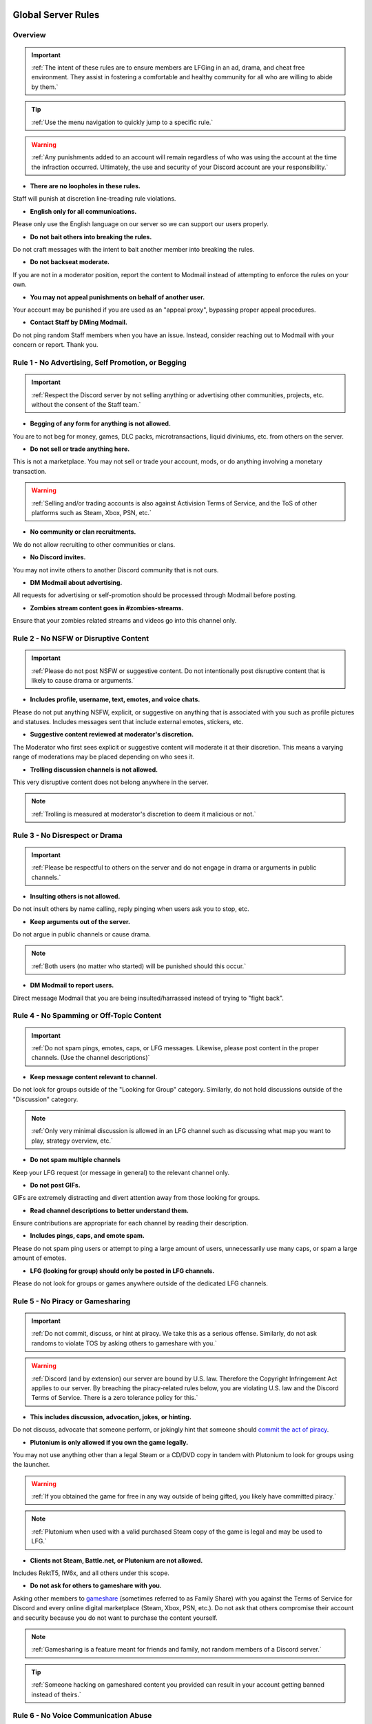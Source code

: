 =====
Global Server Rules
=====

Overview
------------
.. important::
    :ref:`The intent of these rules are to ensure members are LFGing in an ad, drama, and cheat free environment. 
    They assist in fostering a comfortable and healthy community for all who are willing to abide by them.`

.. tip::
    :ref:`Use the menu navigation to quickly jump to a specific rule.`

.. warning::
    :ref:`Any punishments added to an account will remain regardless of who was using the account at the time the infraction occurred. 
    Ultimately, the use and security of your Discord account are your responsibility.`

- **There are no loopholes in these rules.**

Staff will punish at discretion line-treading rule violations.


- **English only for all communications.**

Please only use the English language on our server so we can support our users properly.


- **Do not bait others into breaking the rules.**

Do not craft messages with the intent to bait another member into breaking the rules.


- **Do not backseat moderate.**

If you are not in a moderator position, report the content to Modmail instead of attempting to enforce the rules on your own.


- **You may not appeal punishments on behalf of another user.**

Your account may be punished if you are used as an \"appeal proxy\", bypassing proper appeal procedures.


- **Contact Staff by DMing Modmail.**

Do not ping random Staff members when you have an issue. Instead, consider reaching out to Modmail with your concern or report. Thank you.


Rule 1 - No Advertising, Self Promotion, or Begging
------------
.. important::
    :ref:`Respect the Discord server by not selling anything or advertising other communities, projects, etc. without the consent of the Staff team.`

- **Begging of any form for anything is not allowed.**

You are to not beg for money, games, DLC packs, microtransactions, liquid diviniums, etc. from others on the server.


- **Do not sell or trade anything here.**

This is not a marketplace. You may not sell or trade your account, mods, or do anything involving a monetary transaction.

.. warning::
    :ref:`Selling and/or trading accounts is also against Activision Terms of Service, and the ToS of other platforms such as Steam, Xbox, PSN, etc.`

- **No community or clan recruitments.**

We do not allow recruiting to other communities or clans.


- **No Discord invites.**

You may not invite others to another Discord community that is not ours.


- **DM Modmail about advertising.**

All requests for advertising or self-promotion should be processed through Modmail before posting.


- **Zombies stream content goes in #zombies-streams.**

Ensure that your zombies related streams and videos go into this channel only.


Rule 2 - No NSFW or Disruptive Content
------------
.. important::
    :ref:`Please do not post NSFW or suggestive content. Do not intentionally post disruptive content that is likely to cause drama or arguments.`

- **Includes profile, username, text, emotes, and voice chats.**

Please do not put anything NSFW, explicit, or suggestive on anything that is associated with you such as profile pictures and statuses. Includes messages sent that include external emotes, stickers, etc.


- **Suggestive content reviewed at moderator's discretion.**

The Moderator who first sees explicit or suggestive content will moderate it at their discretion. This means a varying range of moderations may be placed depending on who sees it.


- **Trolling discussion channels is not allowed.**

This very disruptive content does not belong anywhere in the server.

.. note::
    :ref:`Trolling is measured at moderator's discretion to deem it malicious or not.`


Rule 3 - No Disrespect or Drama
------------
.. important::
    :ref:`Please be respectful to others on the server and do not engage in drama or arguments in public channels.`

- **Insulting others is not allowed.**

Do not insult others by name calling, reply pinging when users ask you to stop, etc.


- **Keep arguments out of the server.**

Do not argue in public channels or cause drama.

.. note::
    :ref:`Both users (no matter who started) will be punished should this occur.`

- **DM Modmail to report users.**

Direct message Modmail that you are being insulted/harrassed instead of trying to \"fight back\".


Rule 4 - No Spamming or Off-Topic Content
------------
.. important::
    :ref:`Do not spam pings, emotes, caps, or LFG messages. Likewise, please post content in the proper channels. (Use the channel descriptions)`

- **Keep message content relevant to channel.**

Do not look for groups outside of the \"Looking for Group\" category. Similarly, do not hold discussions outside of the \"Discussion\" category.

.. note::
    :ref:`Only very minimal discussion is allowed in an LFG channel such as discussing what map you want to play, strategy overview, etc.`

- **Do not spam multiple channels**

Keep your LFG request (or message in general) to the relevant channel only.


- **Do not post GIFs.**

GIFs are extremely distracting and divert attention away from those looking for groups.


- **Read channel descriptions to better understand them.**

Ensure contributions are appropriate for each channel by reading their description.


- **Includes pings, caps, and emote spam.**

Please do not spam ping users or attempt to ping a large amount of users, unnecessarily use many caps, or spam a large amount of emotes.


- **LFG (looking for group) should only be posted in LFG channels.**

Please do not look for groups or games anywhere outside of the dedicated LFG channels.


Rule 5 - No Piracy or Gamesharing
------------
.. important::
    :ref:`Do not commit, discuss, or hint at piracy. We take this as a serious offense. Similarly, do not ask randoms to violate TOS by asking others to gameshare with you.`

.. warning::
    :ref:`Discord (and by extension) our server are bound by U.S. law. Therefore the Copyright Infringement Act applies to our server. By breaching the piracy-related rules below, you are 
    violating U.S. law and the Discord Terms of Service. There is a zero tolerance policy for this.`

- **This includes discussion, advocation, jokes, or hinting.**

Do not discuss, advocate that someone perform, or jokingly hint that someone should `commit the act of piracy`_.

.. _commit the act of piracy: https://en.wikipedia.org/wiki/Copyright_infringement#%22Piracy%22

- **Plutonium is only allowed if you own the game legally.**
 
You may not use anything other than a legal Steam or a CD/DVD copy in tandem with Plutonium to look for groups using the launcher.

.. warning::
    :ref:`If you obtained the game for free in any way outside of being gifted, you likely have committed piracy.`

.. note::
    :ref:`Plutonium when used with a valid purchased Steam copy of the game is legal and may be used to LFG.`


- **Clients not Steam, Battle.net, or Plutonium are not allowed.**

Includes RektT5, IW6x, and all others under this scope.

- **Do not ask for others to gameshare with you.**

Asking other members to gameshare_ (sometimes referred to as Family Share) with you against the Terms of Service for Discord and every online digital marketplace (Steam, Xbox, PSN, etc.). 
Do not ask that others compromise their account and security because you do not want to purchase the content yourself.

.. _gameshare: https://www.makeuseof.com/tag/gameshare-xbox-one/

.. note::
    :ref:`Gamesharing is a feature meant for friends and family, not random members of a Discord server.`

.. tip::
    :ref:`Someone hacking on gameshared content you provided can result in your account getting banned instead of theirs.`

Rule 6 - No Voice Communication Abuse
------------
.. important::
    :ref:`We simply request that you act appropriate and do not annoy or insult others (includes bot usage) when in a voice channel.`

- **Do not be annoying, loud, or use soundboards.**

Annoying is subjective. Though if multiple people are asking you to stop or not do something, please cease doing that action. Do not use soundboards unless everyone in the voice chat consents.

.. tip::
    :ref:`If you frequent voice channels, it is a good idea to use recording software alongside the Discord overlay to properly catch and report voice channel abusers.`

-  **Please be respectful to others when in voice.**

There is no reason to be rude or bully others in voice chat.


-  **Do not abuse music bots or play loud sounds/suggestive content.**

Please be respectful of the bots and those listening by not playing obnoxious content or loud sounds (commonly referred to as *earrape*).


Rule 7 - No Staff Disrespect or Punishment Evasion
------------
.. important::
    :ref:`Staff are doing their job when interacting with rule-violating Members. Please do not impede on their ability or insult them during this process.`

- **Do not disrespect Staff or impede on their moderation duties.**

The Staff uphold and enforce server rules, which means they sometimes must moderate or call out rule breaking behavior publicly. 
Do not disrespect or impede on their moderation duties. Public channels are not the proper place to discuss or object to these.


- **If a Moderator or bot tells you to stop doing something, stop it.**

If the bot posts a public warning, immediately cease the rule violation or change the topic of discussion back to the channel's intended purpose. 


- **Evading mutes make them permanent. Automatically.**

Do not attempt to evade your mute, it will only make it permanent. We do not remove permanent mutes by those trying to evade. You will have to reach out to Modmail once your mute expires.


- **You may only have one account on the server.**

Please do not join with an alternate account onto the server or use one to evade a punishment. 
If you have a legitimate reason to join with another account, please contact Modmail immediately in order to get it approved.


- **Do not imitate Staff in any way**

Do not imitate Staff by means of trying to backseat moderate, changing usernames to match Staff, or claim that you are a Staff member.


- **Do not complain about punishments in public channels.**

Public channels are not the place for complaining about moderations you received. By doing this, you will only receive a harsher punishment against your account.


Rule 8 - No Cheating, Glitching, or Exploiting
------------
.. important::
    :ref:`Please respect the games and those that play it. We do not appreciate cheating of any form.`

- **Includes asking for glitches, or discussion of any exploiting.**

Any malicious cheating, glitching, or exploit discussion on the server is strictly not allowed. 

.. note::
    :ref:`If it is discussion related and not malciously attempting to inform or distribute, it may be allowed (at Moderator discretion). 
    For example, you may discuss the Jet Gun knifing glitch or how to remove George Romero's lightning shock as legitimate strategies. 
    You may not, however, distribute how to godmode, unlock all, noclip into out of map areas, etc.`

- **Selling or offering mod menus is an immediate permanent ban.**

Do not offer or sell cheats, hacks, or menus to others in public channels or through DMs.

.. note::
    :ref:`Discord ToS states to not distribute or provide hacks, cheats, exploits that provide an unfair advantage. 
    Steam Workshop mod menus and/or World at War prop hunt menus do not provide an unfair advantage, but may be frowned upon. 
    However, this would not be construed as cheating. If you are unsure, please reach out to Modmail to ask if something is allowed.`

Rule 9 - You must Follow Discord ToS and Guidelines
------------
.. important::
    :ref:`It is your responsibility to have read the Terms of Service when you signed up for the platform and to keep updated with it.`

.. warning::
    :ref:`Depending on the severity of your violation, you may be reported to Discord's Trust and Safety.`

- **No underage users (13+ only).**

You must be 13 years of age or older to use the server.

=====
Channel Rules
=====

#lfg-<any channel>
------------
.. important::
    :ref:`Please use these to look for groups only.`

- **Please keep discussion to a bare minimum.**

Discussion is held within **#zombies-discussion**. Please do not hold in-depth discussions outside of things like what map or strategy you are going to play in LFG channels.


- **Do not LFG for any other games besides Call of Duty Zombies.**

Roblox Zombies and Left 4 Dead is not Call of Duty Zombies, please do not LFG for this or any other variants.

#zombies-discussion
------------
.. important::
    :ref:`This channel is for discussing Call of Duty Zombies only.`

- **Do not look for groups or games within this channel.**

Please keep all LFGing to the \"Looking for Group\" category.


- **Do not concern troll or bait arguments.**

Please do not create artificial controversy by means of concern trolling.


- **Do not derail conversations or go off-topic.**

Similar to Rule 4, please respect the discussions being held and do not try to force conversations in an off-topic or unrelated direction.


- **Do not abuse the topic or reroll command or use it when conversation is occuring.**

The !topic command is available when discussion is dissipating. Please be respectful of the discussions currently happening.

#adv-zombies-discussion
------------
.. important::
    :ref:`This channel is for serious discussions about Zombies only.`

- **Please maintain a serious discussion at all times.**

On-topic and tasteful jokes may be used, but kept to a minimum please.

#memes
------------
.. important::
    :ref:`Simply avoid posting anything that violates any of the global rules, or the channel specific rules below.`

- **Do not post anything related to Nazism, Hitler, or any other extremist media. Includes overly political, propaganda, war footage, or similar content.**

We do not support or allow anything that resembles propaganda or posts of extremist politics.


- **Do not post content related to gore, death, abuse, violence, etc.**

Seriously, do not do this.


- **Promotion of illegal behavior such as illicit drugs, piracy, etc.**

Please do not glorify illicit drugs or violations of the law.

#trivia
------------
.. important::
    :ref:`Play trivia against the bot in this channel.`

- **Please do not cheat.**

The slowmode should prevent this, but please only answer true/false or multiple choice questions once per question.